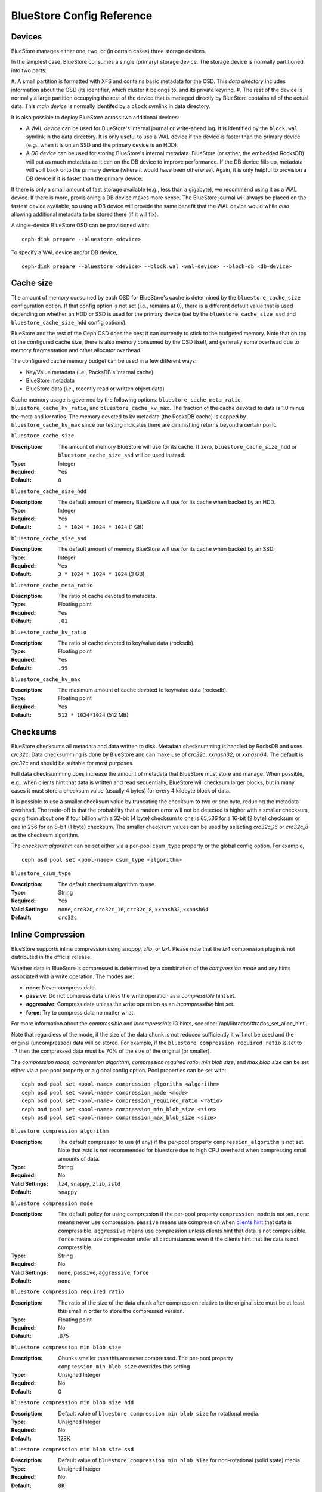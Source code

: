 ==========================
BlueStore Config Reference
==========================

Devices
=======

BlueStore manages either one, two, or (in certain cases) three storage
devices.

In the simplest case, BlueStore consumes a single (primary) storage
device.  The storage device is normally partitioned into two parts:

#. A small partition is formatted with XFS and contains basic metadata
for the OSD.  This *data directory* includes information about the OSD
(its identifier, which cluster it belongs to, and its private keyring.
#. The rest of the device is normally a large partition occupying the
rest of the device that is managed directly by BlueStore contains all
of the actual data.  This *main device* is normally identifed by a
``block`` symlink in data directory.

It is also possible to deploy BlueStore across two additional devices:

* A *WAL device* can be used for BlueStore's internal journal or
  write-ahead log.  It is identified by the ``block.wal`` symlink in
  the data directory.  It is only useful to use a WAL device if the
  device is faster than the primary device (e.g., when it is on an SSD
  and the primary device is an HDD).
* A *DB device* can be used for storing BlueStore's internal metadata.
  BlueStore (or rather, the embedded RocksDB) will put as much
  metadata as it can on the DB device to improve performance.  If the
  DB device fills up, metadata will spill back onto the primary device
  (where it would have been otherwise).  Again, it is only helpful to
  provision a DB device if it is faster than the primary device.

If there is only a small amount of fast storage available (e.g., less
than a gigabyte), we recommend using it as a WAL device.  If there is
more, provisioning a DB device makes more sense.  The BlueStore
journal will always be placed on the fastest device available, so
using a DB device will provide the same benefit that the WAL device
would while *also* allowing additional metadata to be stored there (if
it will fix).

A single-device BlueStore OSD can be provisioned with::

  ceph-disk prepare --bluestore <device>

To specify a WAL device and/or DB device, ::

  ceph-disk prepare --bluestore <device> --block.wal <wal-device> --block-db <db-device>

Cache size
==========

The amount of memory consumed by each OSD for BlueStore's cache is
determined by the ``bluestore_cache_size`` configuration option.  If
that config option is not set (i.e., remains at 0), there is a
different default value that is used depending on whether an HDD or
SSD is used for the primary device (set by the
``bluestore_cache_size_ssd`` and ``bluestore_cache_size_hdd`` config
options).

BlueStore and the rest of the Ceph OSD does the best it can currently
to stick to the budgeted memory.  Note that on top of the configured
cache size, there is also memory consumed by the OSD itself, and
generally some overhead due to memory fragmentation and other
allocator overhead.

The configured cache memory budget can be used in a few different ways:

* Key/Value metadata (i.e., RocksDB's internal cache)
* BlueStore metadata
* BlueStore data (i.e., recently read or written object data)

Cache memory usage is governed by the following options:
``bluestore_cache_meta_ratio``, ``bluestore_cache_kv_ratio``, and
``bluestore_cache_kv_max``.  The fraction of the cache devoted to data
is 1.0 minus the meta and kv ratios.  The memory devoted to kv
metadata (the RocksDB cache) is capped by ``bluestore_cache_kv_max``
since our testing indicates there are diminishing returns beyond a
certain point.

``bluestore_cache_size``

:Description: The amount of memory BlueStore will use for its cache.  If zero, ``bluestore_cache_size_hdd`` or ``bluestore_cache_size_ssd`` will be used instead.
:Type: Integer
:Required: Yes
:Default: ``0``

``bluestore_cache_size_hdd``

:Description: The default amount of memory BlueStore will use for its cache when backed by an HDD.
:Type: Integer
:Required: Yes
:Default: ``1 * 1024 * 1024 * 1024`` (1 GB)

``bluestore_cache_size_ssd``

:Description: The default amount of memory BlueStore will use for its cache when backed by an SSD.
:Type: Integer
:Required: Yes
:Default: ``3 * 1024 * 1024 * 1024`` (3 GB)

``bluestore_cache_meta_ratio``

:Description: The ratio of cache devoted to metadata.
:Type: Floating point
:Required: Yes
:Default: ``.01``

``bluestore_cache_kv_ratio``

:Description: The ratio of cache devoted to key/value data (rocksdb).
:Type: Floating point
:Required: Yes
:Default: ``.99``

``bluestore_cache_kv_max``

:Description: The maximum amount of cache devoted to key/value data (rocksdb).
:Type: Floating point
:Required: Yes
:Default: ``512 * 1024*1024`` (512 MB)


Checksums
=========

BlueStore checksums all metadata and data written to disk.  Metadata
checksumming is handled by RocksDB and uses `crc32c`. Data
checksumming is done by BlueStore and can make use of `crc32c`,
`xxhash32`, or `xxhash64`.  The default is `crc32c` and should be
suitable for most purposes.

Full data checksumming does increase the amount of metadata that
BlueStore must store and manage.  When possible, e.g., when clients
hint that data is written and read sequentially, BlueStore will
checksum larger blocks, but in many cases it must store a checksum
value (usually 4 bytes) for every 4 kilobyte block of data.

It is possible to use a smaller checksum value by truncating the
checksum to two or one byte, reducing the metadata overhead.  The
trade-off is that the probability that a random error will not be
detected is higher with a smaller checksum, going from about one if
four billion with a 32-bit (4 byte) checksum to one is 65,536 for a
16-bit (2 byte) checksum or one in 256 for an 8-bit (1 byte) checksum.
The smaller checksum values can be used by selecting `crc32c_16` or
`crc32c_8` as the checksum algorithm.

The *checksum algorithm* can be set either via a per-pool
``csum_type`` property or the global config option.  For example, ::

  ceph osd pool set <pool-name> csum_type <algorithm>

``bluestore_csum_type``

:Description: The default checksum algorithm to use.
:Type: String
:Required: Yes
:Valid Settings: ``none``, ``crc32c``, ``crc32c_16``, ``crc32c_8``, ``xxhash32``, ``xxhash64``
:Default: ``crc32c``


Inline Compression
==================

BlueStore supports inline compression using `snappy`, `zlib`, or
`lz4`. Please note that the `lz4` compression plugin is not
distributed in the official release.

Whether data in BlueStore is compressed is determined by a combination
of the *compression mode* and any hints associated with a write
operation.  The modes are:

* **none**: Never compress data.
* **passive**: Do not compress data unless the write operation as a
  *compressible* hint set.
* **aggressive**: Compress data unless the write operation as an
  *incompressible* hint set.
* **force**: Try to compress data no matter what.

For more information about the *compressible* and *incompressible* IO
hints, see :doc:`/api/librados/#rados_set_alloc_hint`.

Note that regardless of the mode, if the size of the data chunk is not
reduced sufficiently it will not be used and the original
(uncompressed) data will be stored.  For example, if the ``bluestore
compression required ratio`` is set to ``.7`` then the compressed data
must be 70% of the size of the original (or smaller).

The *compression mode*, *compression algorithm*, *compression required
ratio*, *min blob size*, and *max blob size* can be set either via a
per-pool property or a global config option.  Pool properties can be
set with::

  ceph osd pool set <pool-name> compression_algorithm <algorithm>
  ceph osd pool set <pool-name> compression_mode <mode>
  ceph osd pool set <pool-name> compression_required_ratio <ratio>
  ceph osd pool set <pool-name> compression_min_blob_size <size>
  ceph osd pool set <pool-name> compression_max_blob_size <size>

``bluestore compression algorithm``

:Description: The default compressor to use (if any) if the per-pool property
              ``compression_algorithm`` is not set. Note that zstd is *not*
              recommended for bluestore due to high CPU overhead when
              compressing small amounts of data.
:Type: String
:Required: No
:Valid Settings: ``lz4``, ``snappy``, ``zlib``, ``zstd``
:Default: ``snappy``

``bluestore compression mode``

:Description: The default policy for using compression if the per-pool property
              ``compression_mode`` is not set. ``none`` means never use
              compression.  ``passive`` means use compression when
              `clients hint`_ that data is compressible.  ``aggressive`` means
              use compression unless clients hint that data is not compressible.
              ``force`` means use compression under all circumstances even if
              the clients hint that the data is not compressible.
:Type: String
:Required: No
:Valid Settings: ``none``, ``passive``, ``aggressive``, ``force``
:Default: ``none``

``bluestore compression required ratio``

:Description: The ratio of the size of the data chunk after
              compression relative to the original size must be at
              least this small in order to store the compressed
              version.

:Type: Floating point
:Required: No
:Default: .875

``bluestore compression min blob size``

:Description: Chunks smaller than this are never compressed.
              The per-pool property ``compression_min_blob_size`` overrides
              this setting.

:Type: Unsigned Integer
:Required: No
:Default: 0

``bluestore compression min blob size hdd``

:Description: Default value of ``bluestore compression min blob size``
              for rotational media.

:Type: Unsigned Integer
:Required: No
:Default: 128K

``bluestore compression min blob size ssd``

:Description: Default value of ``bluestore compression min blob size``
              for non-rotational (solid state) media.

:Type: Unsigned Integer
:Required: No
:Default: 8K

``bluestore compression max blob size``

:Description: Chunks larger than this are broken into smaller blobs sizing
              ``bluestore compression max blob size`` before being compressed.
              The per-pool property ``compression_max_blob_size`` overrides
              this setting.

:Type: Unsigned Integer
:Required: No
:Default: 0

``bluestore compression max blob size hdd``

:Description: Default value of ``bluestore compression max blob size``
              for rotational media.

:Type: Unsigned Integer
:Required: No
:Default: 512K

``bluestore compression max blob size ssd``

:Description: Default value of ``bluestore compression max blob size``
              for non-rotational (solid state) media.

:Type: Unsigned Integer
:Required: No
:Default: 64K

.. _clients hint: ../../api/librados/#rados_set_alloc_hint
